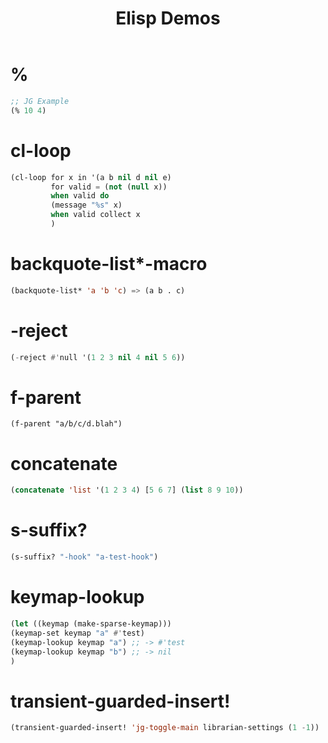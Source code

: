 #+TITLE: Elisp Demos

* %

#+BEGIN_SRC emacs-lisp
;; JG Example
(% 10 4)
#+END_SRC

#+RESULTS:
: 2

* cl-loop

#+begin_src emacs-lisp :results output
(cl-loop for x in '(a b nil d nil e)
         for valid = (not (null x))
         when valid do
         (message "%s" x)
         when valid collect x
         )
#+end_src

* backquote-list*-macro
#+begin_src emacs-lisp
(backquote-list* 'a 'b 'c) => (a b . c)
#+end_src


* -reject
#+begin_src emacs-lisp
(-reject #'null '(1 2 3 nil 4 nil 5 6))
#+end_src


* f-parent
#+begin_src emacs-lisp :
(f-parent "a/b/c/d.blah")
#+end_src

* concatenate
#+begin_src emacs-lisp
(concatenate 'list '(1 2 3 4) [5 6 7] (list 8 9 10))
#+end_src


* s-suffix?
#+begin_src emacs-lisp
(s-suffix? "-hook" "a-test-hook")
#+end_src

* keymap-lookup
#+begin_src emacs-lisp
(let ((keymap (make-sparse-keymap)))
(keymap-set keymap "a" #'test)
(keymap-lookup keymap "a") ;; -> #'test
(keymap-lookup keymap "b") ;; -> nil
)
#+end_src

* transient-guarded-insert!
#+begin_src emacs-lisp
(transient-guarded-insert! 'jg-toggle-main librarian-settings (1 -1))
#+end_src
